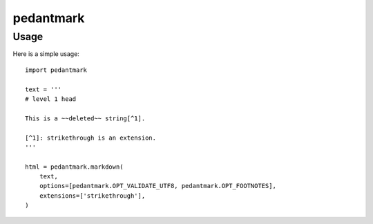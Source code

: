 pedantmark
==========

Usage
-----

Here is a simple usage::

    import pedantmark

    text = '''
    # level 1 head

    This is a ~~deleted~~ string[^1].

    [^1]: strikethrough is an extension.
    '''

    html = pedantmark.markdown(
        text,
        options=[pedantmark.OPT_VALIDATE_UTF8, pedantmark.OPT_FOOTNOTES],
        extensions=['strikethrough'],
    )

